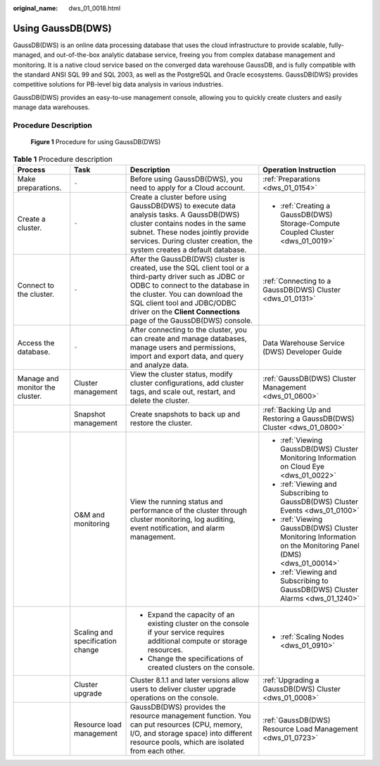 :original_name: dws_01_0018.html

.. _dws_01_0018:

Using GaussDB(DWS)
==================

GaussDB(DWS) is an online data processing database that uses the cloud infrastructure to provide scalable, fully-managed, and out-of-the-box analytic database service, freeing you from complex database management and monitoring. It is a native cloud service based on the converged data warehouse GaussDB, and is fully compatible with the standard ANSI SQL 99 and SQL 2003, as well as the PostgreSQL and Oracle ecosystems. GaussDB(DWS) provides competitive solutions for PB-level big data analysis in various industries.

GaussDB(DWS) provides an easy-to-use management console, allowing you to quickly create clusters and easily manage data warehouses.

Procedure Description
---------------------


.. figure:: /_static/images/en-us_image_0000002168065804.png
   :alt: **Figure 1** Procedure for using GaussDB(DWS)

   **Figure 1** Procedure for using GaussDB(DWS)

.. table:: **Table 1** Procedure description

   +---------------------------------+----------------------------------+--------------------------------------------------------------------------------------------------------------------------------------------------------------------------------------------------------------------------------------------------------------------------------------+------------------------------------------------------------------------------------------------------------+
   | Process                         | Task                             | Description                                                                                                                                                                                                                                                                          | Operation Instruction                                                                                      |
   +=================================+==================================+======================================================================================================================================================================================================================================================================================+============================================================================================================+
   | Make preparations.              | ``-``                            | Before using GaussDB(DWS), you need to apply for a Cloud account.                                                                                                                                                                                                                    | :ref:`Preparations <dws_01_0154>`                                                                          |
   +---------------------------------+----------------------------------+--------------------------------------------------------------------------------------------------------------------------------------------------------------------------------------------------------------------------------------------------------------------------------------+------------------------------------------------------------------------------------------------------------+
   | Create a cluster.               | ``-``                            | Create a cluster before using GaussDB(DWS) to execute data analysis tasks. A GaussDB(DWS) cluster contains nodes in the same subnet. These nodes jointly provide services. During cluster creation, the system creates a default database.                                           | -  :ref:`Creating a GaussDB(DWS) Storage-Compute Coupled Cluster <dws_01_0019>`                            |
   +---------------------------------+----------------------------------+--------------------------------------------------------------------------------------------------------------------------------------------------------------------------------------------------------------------------------------------------------------------------------------+------------------------------------------------------------------------------------------------------------+
   | Connect to the cluster.         | ``-``                            | After the GaussDB(DWS) cluster is created, use the SQL client tool or a third-party driver such as JDBC or ODBC to connect to the database in the cluster. You can download the SQL client tool and JDBC/ODBC driver on the **Client Connections** page of the GaussDB(DWS) console. | :ref:`Connecting to a GaussDB(DWS) Cluster <dws_01_0131>`                                                  |
   +---------------------------------+----------------------------------+--------------------------------------------------------------------------------------------------------------------------------------------------------------------------------------------------------------------------------------------------------------------------------------+------------------------------------------------------------------------------------------------------------+
   | Access the database.            | ``-``                            | After connecting to the cluster, you can create and manage databases, manage users and permissions, import and export data, and query and analyze data.                                                                                                                              | Data Warehouse Service (DWS) Developer Guide                                                               |
   +---------------------------------+----------------------------------+--------------------------------------------------------------------------------------------------------------------------------------------------------------------------------------------------------------------------------------------------------------------------------------+------------------------------------------------------------------------------------------------------------+
   | Manage and monitor the cluster. | Cluster management               | View the cluster status, modify cluster configurations, add cluster tags, and scale out, restart, and delete the cluster.                                                                                                                                                            | :ref:`GaussDB(DWS) Cluster Management <dws_01_0600>`                                                       |
   +---------------------------------+----------------------------------+--------------------------------------------------------------------------------------------------------------------------------------------------------------------------------------------------------------------------------------------------------------------------------------+------------------------------------------------------------------------------------------------------------+
   |                                 | Snapshot management              | Create snapshots to back up and restore the cluster.                                                                                                                                                                                                                                 | :ref:`Backing Up and Restoring a GaussDB(DWS) Cluster <dws_01_0800>`                                       |
   +---------------------------------+----------------------------------+--------------------------------------------------------------------------------------------------------------------------------------------------------------------------------------------------------------------------------------------------------------------------------------+------------------------------------------------------------------------------------------------------------+
   |                                 | O&M and monitoring               | View the running status and performance of the cluster through cluster monitoring, log auditing, event notification, and alarm management.                                                                                                                                           | -  :ref:`Viewing GaussDB(DWS) Cluster Monitoring Information on Cloud Eye <dws_01_0022>`                   |
   |                                 |                                  |                                                                                                                                                                                                                                                                                      |                                                                                                            |
   |                                 |                                  |                                                                                                                                                                                                                                                                                      | -  :ref:`Viewing and Subscribing to GaussDB(DWS) Cluster Events <dws_01_0100>`                             |
   |                                 |                                  |                                                                                                                                                                                                                                                                                      |                                                                                                            |
   |                                 |                                  |                                                                                                                                                                                                                                                                                      | -  :ref:`Viewing GaussDB(DWS) Cluster Monitoring Information on the Monitoring Panel (DMS) <dws_01_00014>` |
   |                                 |                                  |                                                                                                                                                                                                                                                                                      |                                                                                                            |
   |                                 |                                  |                                                                                                                                                                                                                                                                                      | -  :ref:`Viewing and Subscribing to GaussDB(DWS) Cluster Alarms <dws_01_1240>`                             |
   +---------------------------------+----------------------------------+--------------------------------------------------------------------------------------------------------------------------------------------------------------------------------------------------------------------------------------------------------------------------------------+------------------------------------------------------------------------------------------------------------+
   |                                 | Scaling and specification change | -  Expand the capacity of an existing cluster on the console if your service requires additional compute or storage resources.                                                                                                                                                       | -  :ref:`Scaling Nodes <dws_01_0910>`                                                                      |
   |                                 |                                  | -  Change the specifications of created clusters on the console.                                                                                                                                                                                                                     |                                                                                                            |
   +---------------------------------+----------------------------------+--------------------------------------------------------------------------------------------------------------------------------------------------------------------------------------------------------------------------------------------------------------------------------------+------------------------------------------------------------------------------------------------------------+
   |                                 | Cluster upgrade                  | Cluster 8.1.1 and later versions allow users to deliver cluster upgrade operations on the console.                                                                                                                                                                                   | :ref:`Upgrading a GaussDB(DWS) Cluster <dws_01_0008>`                                                      |
   +---------------------------------+----------------------------------+--------------------------------------------------------------------------------------------------------------------------------------------------------------------------------------------------------------------------------------------------------------------------------------+------------------------------------------------------------------------------------------------------------+
   |                                 | Resource load management         | GaussDB(DWS) provides the resource management function. You can put resources (CPU, memory, I/O, and storage space) into different resource pools, which are isolated from each other.                                                                                               | :ref:`GaussDB(DWS) Resource Load Management <dws_01_0723>`                                                 |
   +---------------------------------+----------------------------------+--------------------------------------------------------------------------------------------------------------------------------------------------------------------------------------------------------------------------------------------------------------------------------------+------------------------------------------------------------------------------------------------------------+
